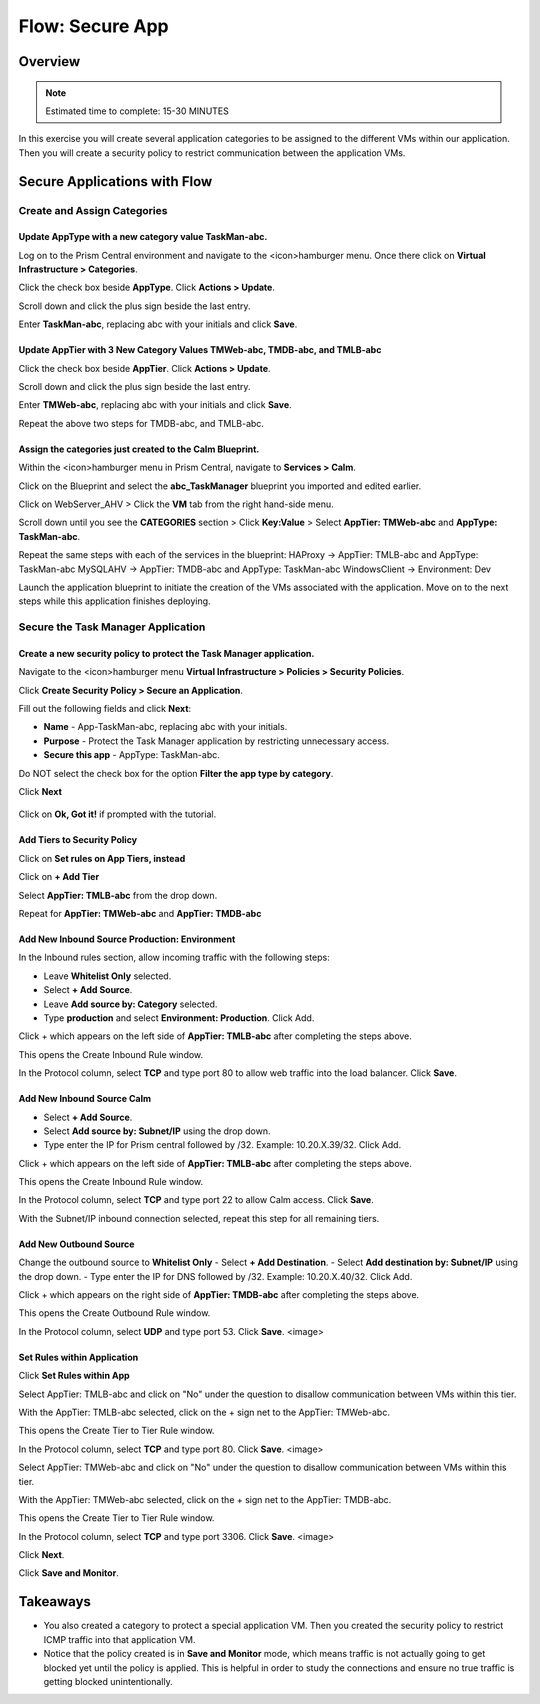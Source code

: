 .. _flow_secure_app:

----------------
Flow: Secure App
----------------

Overview
++++++++

.. note::

  Estimated time to complete: 15-30 MINUTES

In this exercise you will create several application categories to be assigned to the different VMs within our application. Then you will create a security policy to restrict communication between the application VMs.

Secure Applications with Flow
++++++++++++++++++++++++++++++++++++++++++

Create and Assign Categories
............................

Update **AppType** with a new category value **TaskMan-abc**.
----------------------------------------------------------------

Log on to the Prism Central environment and navigate to the <icon>hamburger menu. Once there click on **Virtual Infrastructure > Categories**.

Click the check box beside **AppType**. Click **Actions > Update**.

Scroll down and click the plus sign beside the last entry.

Enter **TaskMan-abc**, replacing abc with your initials and click **Save**.

Update **AppTier** with 3 New Category Values **TMWeb-abc, TMDB-abc, and TMLB-abc**
------------------------------------------------------------------------------------

Click the check box beside **AppTier**. Click **Actions > Update**.

Scroll down and click the plus sign beside the last entry.

Enter **TMWeb-abc**, replacing abc with your initials and click **Save**.

Repeat the above two steps for TMDB-abc, and TMLB-abc.


Assign the categories just created to the Calm Blueprint.
--------------------------------------------------------------

Within the <icon>hamburger menu in Prism Central, navigate to **Services > Calm**.

Click on the Blueprint and select the **abc_TaskManager** blueprint you imported and edited earlier.

Click on WebServer_AHV > Click the **VM** tab from the right hand-side menu.

Scroll down until you see the **CATEGORIES** section > Click **Key:Value** > Select **AppTier: TMWeb-abc** and **AppType: TaskMan-abc**.

Repeat the same steps with each of the services in the blueprint:
HAProxy -> AppTier: TMLB-abc and AppType: TaskMan-abc
MySQLAHV -> AppTier: TMDB-abc and AppType: TaskMan-abc
WindowsClient -> Environment: Dev

Launch the application blueprint to initiate the creation of the VMs associated with the application. Move on to the next steps while this application finishes deploying.


Secure the Task Manager Application
...................................

Create a new security policy to protect the Task Manager application.
--------------------------------------------------------------------

Navigate to the <icon>hamburger menu **Virtual Infrastructure > Policies > Security Policies**.

Click **Create Security Policy > Secure an Application**.

Fill out the following fields and click **Next**:

- **Name** - App-TaskMan-abc, replacing abc with your initials.
- **Purpose** - Protect the Task Manager application by restricting unnecessary access.
- **Secure this app** - AppType: TaskMan-abc.
Do NOT select the check box for the option **Filter the app type by category**.

Click **Next**

.. figure:: images/create_app_vm_sec_pol.png

Click on **Ok, Got it!** if prompted with the tutorial.

Add Tiers to Security Policy
-----------------------------------------

Click on **Set rules on App Tiers, instead**

Click on **+ Add Tier**

Select **AppTier: TMLB-abc** from the drop down.

Repeat for **AppTier: TMWeb-abc** and **AppTier: TMDB-abc**


Add New Inbound Source Production: Environment
----------------------------------------------

In the Inbound rules section, allow incoming traffic with the following steps:

- Leave **Whitelist Only** selected.
- Select **+ Add Source**.
- Leave **Add source by: Category** selected.
- Type **production** and select **Environment: Production**. Click Add.

Click + which appears on the left side of **AppTier: TMLB-abc** after completing the steps above.

This opens the Create Inbound Rule window.

In the Protocol column, select **TCP** and type port 80 to allow web traffic into the load balancer. Click **Save**.


Add New Inbound Source Calm
----------------------------------------------
- Select **+ Add Source**.
- Select **Add source by: Subnet/IP** using the drop down.
- Type enter the IP for Prism central followed by /32. Example: 10.20.X.39/32. Click Add.

Click + which appears on the left side of **AppTier: TMLB-abc** after completing the steps above.

This opens the Create Inbound Rule window.

In the Protocol column, select **TCP** and type port 22 to allow Calm access. Click **Save**.

With the Subnet/IP inbound connection selected, repeat this step for all remaining tiers.


Add New Outbound Source
-----------------------------------------
Change the outbound source to **Whitelist Only**
- Select **+ Add Destination**.
- Select **Add destination by: Subnet/IP** using the drop down.
- Type enter the IP for DNS followed by /32. Example: 10.20.X.40/32. Click Add.

Click + which appears on the right side of **AppTier: TMDB-abc** after completing the steps above.

This opens the Create Outbound Rule window.

In the Protocol column, select **UDP** and type port 53. Click **Save**.
<image>

Set Rules within Application
-----------------------------------------

Click **Set Rules within App**

Select AppTier: TMLB-abc and click on "No" under the question to disallow communication between VMs within this tier.

With the AppTier: TMLB-abc selected, click on the + sign net to the AppTier: TMWeb-abc.

This opens the Create Tier to Tier Rule window.

In the Protocol column, select **TCP** and type port 80. Click **Save**.
<image>


Select AppTier: TMWeb-abc and click on "No" under the question to disallow communication between VMs within this tier.

With the AppTier: TMWeb-abc selected, click on the + sign net to the AppTier: TMDB-abc.

This opens the Create Tier to Tier Rule window.

In the Protocol column, select **TCP** and type port 3306. Click **Save**.
<image>

Click **Next**.

Click **Save and Monitor**.


Takeaways
+++++++++

- You also created a category to protect a special application VM. Then you created the security policy to restrict ICMP traffic into that application VM.
- Notice that the policy created is in **Save and Monitor** mode, which means traffic is not actually going to get blocked yet until the policy is applied. This is helpful in order to study the connections and ensure no true traffic is getting blocked unintentionally.
